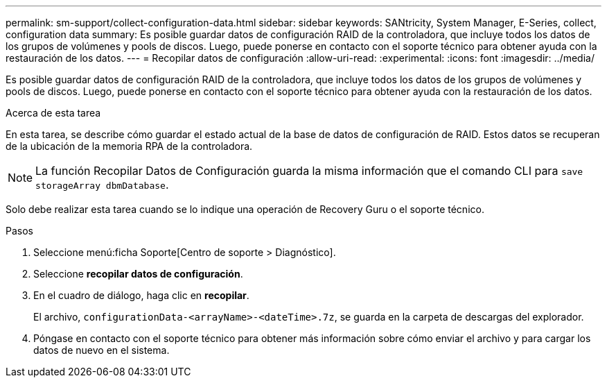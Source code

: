 ---
permalink: sm-support/collect-configuration-data.html 
sidebar: sidebar 
keywords: SANtricity, System Manager, E-Series, collect, configuration data 
summary: Es posible guardar datos de configuración RAID de la controladora, que incluye todos los datos de los grupos de volúmenes y pools de discos. Luego, puede ponerse en contacto con el soporte técnico para obtener ayuda con la restauración de los datos. 
---
= Recopilar datos de configuración
:allow-uri-read: 
:experimental: 
:icons: font
:imagesdir: ../media/


[role="lead"]
Es posible guardar datos de configuración RAID de la controladora, que incluye todos los datos de los grupos de volúmenes y pools de discos. Luego, puede ponerse en contacto con el soporte técnico para obtener ayuda con la restauración de los datos.

.Acerca de esta tarea
En esta tarea, se describe cómo guardar el estado actual de la base de datos de configuración de RAID. Estos datos se recuperan de la ubicación de la memoria RPA de la controladora.

[NOTE]
====
La función Recopilar Datos de Configuración guarda la misma información que el comando CLI para `save storageArray dbmDatabase`.

====
Solo debe realizar esta tarea cuando se lo indique una operación de Recovery Guru o el soporte técnico.

.Pasos
. Seleccione menú:ficha Soporte[Centro de soporte > Diagnóstico].
. Seleccione *recopilar datos de configuración*.
. En el cuadro de diálogo, haga clic en *recopilar*.
+
El archivo, `configurationData-<arrayName>-<dateTime>.7z`, se guarda en la carpeta de descargas del explorador.

. Póngase en contacto con el soporte técnico para obtener más información sobre cómo enviar el archivo y para cargar los datos de nuevo en el sistema.

